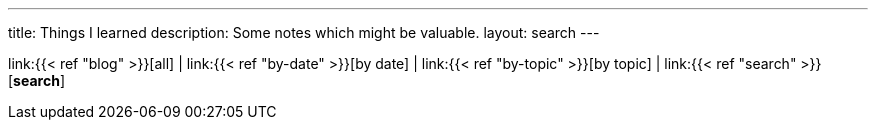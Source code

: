 ---
title: Things I learned
description: Some notes which might be valuable.
layout: search
---

link:{{< ref "blog" >}}[all]
|
link:{{< ref "by-date" >}}[by date]
|
link:{{< ref "by-topic" >}}[by topic]
|
link:{{< ref "search" >}}[*search*]
